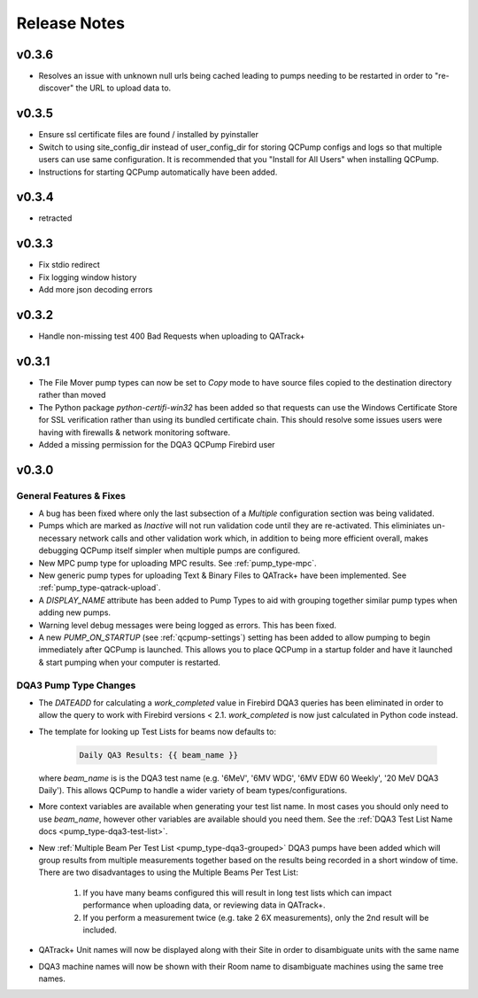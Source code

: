 .. _release-notes:

Release Notes
=============

v0.3.6
------

* Resolves an issue with unknown null urls being cached leading to pumps
  needing to be restarted in order to "re-discover" the URL to upload data to.

v0.3.5
------

* Ensure ssl certificate files are found / installed by pyinstaller
* Switch to using site_config_dir instead of user_config_dir for storing QCPump
  configs and logs so that multiple users can use same configuration. It is
  recommended that you "Install for All Users" when installing QCPump.
* Instructions for starting QCPump automatically have been added.

v0.3.4
------

* retracted

v0.3.3
------

* Fix stdio redirect
* Fix logging window history
* Add more json decoding errors

v0.3.2
------

* Handle non-missing test 400 Bad Requests when uploading to QATrack+

v0.3.1
------

* The File Mover pump types can now be set to `Copy` mode to have source files
  copied to the destination directory rather than moved

* The Python package `python-certifi-win32` has been added so that requests
  can use the Windows Certificate Store for SSL verification rather than using
  its bundled certificate chain.  This should resolve some issues users were
  having with firewalls & network monitoring software.

* Added a missing permission for the DQA3 QCPump Firebird user

v0.3.0
------

General Features & Fixes
........................


* A bug has been fixed where only the last subsection of a *Multiple*
  configuration section was being validated.

* Pumps which are marked as *Inactive* will not run validation code until they
  are re-activated.  This eliminiates un-necessary network calls and other
  validation work which, in addition to being more efficient overall, makes
  debugging QCPump itself simpler when multiple pumps are configured.

* New MPC pump type for uploading MPC results. See :ref:`pump_type-mpc`.

* New generic pump types for uploading Text & Binary Files to QATrack+ have
  been implemented. See :ref:`pump_type-qatrack-upload`.

* A `DISPLAY_NAME` attribute has been added to Pump Types to aid with grouping
  together similar pump types when adding new pumps.

* Warning level debug messages were being logged as errors. This has been fixed.

* A new `PUMP_ON_STARTUP` (see :ref:`qcpump-settings`) setting has been added
  to allow pumping to begin immediately after QCPump is launched. This allows you
  to place QCPump in a startup folder and have it launched & start pumping when
  your computer is restarted.


DQA3 Pump Type Changes
......................

* The `DATEADD` for calculating a `work_completed` value in Firebird DQA3
  queries has been eliminated in order to allow the query to work with Firebird
  versions < 2.1.  `work_completed` is now just calculated in Python code
  instead.

* The template for looking up Test Lists for beams now defaults to: 
  
    .. code::

        Daily QA3 Results: {{ beam_name }}

  where `beam_name` is is the DQA3 test name (e.g. '6MeV', '6MV WDG', '6MV EDW
  60 Weekly', '20 MeV DQA3 Daily').  This allows QCPump to handle a wider variety
  of beam types/configurations.

* More context variables are available when generating your test list name.  In
  most cases you should only need to use `beam_name`, however other variables
  are available should you need them. See the :ref:`DQA3 Test List Name docs
  <pump_type-dqa3-test-list>`.


* New :ref:`Multiple Beam Per Test List <pump_type-dqa3-grouped>` DQA3 pumps
  have been added which will group results from multiple measurements together
  based on the results being recorded in a short window of time.  There are two
  disadvantages to using the Multiple Beams Per Test List:

    1. If you have many beams configured this will result in long test
       lists which can impact performance when uploading data, or reviewing
       data in QATrack+.

    2. If you perform a measurement twice (e.g. take 2 6X measurements), only
       the 2nd result will be included.

* QATrack+ Unit names will now be displayed along with their Site in order
  to disambiguate units with the same name

* DQA3 machine names will now be shown with their Room name to disambiguate
  machines using the same tree names.
